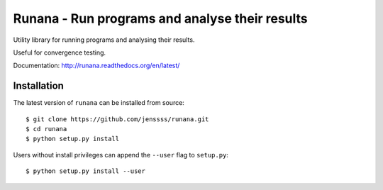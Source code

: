 ===============================================
Runana - Run programs and analyse their results
===============================================

Utility library for running programs and analysing their results.

Useful for convergence testing.

Documentation: http://runana.readthedocs.org/en/latest/


Installation
============

The latest version of ``runana`` can be installed from source::

   $ git clone https://github.com/jenssss/runana.git
   $ cd runana
   $ python setup.py install

Users without install privileges can append the ``--user`` flag to
``setup.py``::

   $ python setup.py install --user
